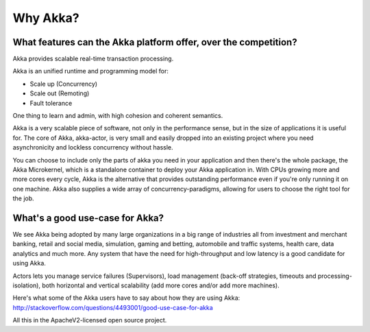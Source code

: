 Why Akka?
=========

What features can the Akka platform offer, over the competition?
----------------------------------------------------------------

Akka provides scalable real-time transaction processing.

Akka is an unified runtime and programming model for:

- Scale up (Concurrency)
- Scale out (Remoting)
- Fault tolerance

One thing to learn and admin, with high cohesion and coherent semantics.

Akka is a very scalable piece of software, not only in the performance sense,
but in the size of applications it is useful for. The core of Akka, akka-actor,
is very small and easily dropped into an existing project where you need
asynchronicity and lockless concurrency without hassle.

You can choose to include only the parts of akka you need in your application
and then there's the whole package, the Akka Microkernel, which is a standalone
container to deploy your Akka application in. With CPUs growing more and more
cores every cycle, Akka is the alternative that provides outstanding performance
even if you're only running it on one machine. Akka also supplies a wide array
of concurrency-paradigms, allowing for users to choose the right tool for the
job.


What's a good use-case for Akka?
--------------------------------

We see Akka being adopted by many large organizations in a big range of industries
all from investment and merchant banking, retail and social media, simulation,
gaming and betting, automobile and traffic systems, health care, data analytics
and much more. Any system that have the need for high-throughput and low latency
is a good candidate for using Akka.

Actors lets you manage service failures (Supervisors), load management (back-off
strategies, timeouts and processing-isolation), both horizontal and vertical
scalability (add more cores and/or add more machines).

Here's what some of the Akka users have to say about how they are using Akka:
http://stackoverflow.com/questions/4493001/good-use-case-for-akka

All this in the ApacheV2-licensed open source project.
